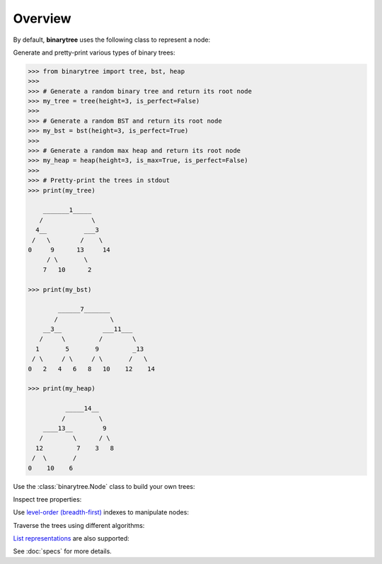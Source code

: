 Overview
--------

By default, **binarytree** uses the following class to represent a node:

.. testcode::

    class Node(object):

        def __init__(self, value, left=None, right=None):
            self.val = value    # The node value
            self.left = left    # Left child
            self.right = right  # Right child

Generate and pretty-print various types of binary trees:

.. code-block:: python

    >>> from binarytree import tree, bst, heap
    >>>
    >>> # Generate a random binary tree and return its root node
    >>> my_tree = tree(height=3, is_perfect=False)
    >>>
    >>> # Generate a random BST and return its root node
    >>> my_bst = bst(height=3, is_perfect=True)
    >>>
    >>> # Generate a random max heap and return its root node
    >>> my_heap = heap(height=3, is_max=True, is_perfect=False)
    >>>
    >>> # Pretty-print the trees in stdout
    >>> print(my_tree)

        _______1_____
       /             \
      4__          ___3
     /   \        /    \
    0     9      13     14
         / \       \
        7   10      2

    >>> print(my_bst)

            ______7_______
           /              \
        __3__           ___11___
       /     \         /        \
      1       5       9         _13
     / \     / \     / \       /   \
    0   2   4   6   8   10    12    14

    >>> print(my_heap)

              _____14__
             /         \
        ____13__        9
       /        \      / \
      12         7    3   8
     /  \       /
    0    10    6


Use the :class:`binarytree.Node` class to build your own trees:

.. doctest::

    >>> from binarytree import Node
    >>>
    >>> root = Node(1)
    >>> root.left = Node(2)
    >>> root.right = Node(3)
    >>> root.left.right = Node(4)
    >>>
    >>> print(root)
    <BLANKLINE>
      __1
     /   \
    2     3
     \
      4
    <BLANKLINE>

Inspect tree properties:

.. doctest::

    >>> from binarytree import Node
    >>>
    >>> root = Node(1)
    >>> root.left = Node(2)
    >>> root.right = Node(3)
    >>> root.left.left = Node(4)
    >>> root.left.right = Node(5)
    >>>
    >>> print(root)
    <BLANKLINE>
        __1
       /   \
      2     3
     / \
    4   5
    <BLANKLINE>
    >>> root.height
    2
    >>> root.is_balanced
    True
    >>> root.is_bst
    False
    >>> root.is_complete
    True
    >>> root.is_max_heap
    False
    >>> root.is_min_heap
    True
    >>> root.is_perfect
    False
    >>> root.is_strict
    True
    >>> root.leaf_count
    3
    >>> root.max_leaf_depth
    2
    >>> root.max_node_value
    5
    >>> root.min_leaf_depth
    1
    >>> root.min_node_value
    1
    >>> root.size
    5

    >>> properties = root.properties  # Get all properties at once
    >>> properties['height']
    2
    >>> properties['is_balanced']
    True
    >>> properties['max_leaf_depth']
    2

    >>> root.leaves
    [Node(3), Node(4), Node(5)]

    >>> root.levels
    [[Node(1)], [Node(2), Node(3)], [Node(4), Node(5)]]

Use `level-order (breadth-first)`_ indexes to manipulate nodes:

.. _level-order (breadth-first):
    https://en.wikipedia.org/wiki/Tree_traversal#Breadth-first_search

.. doctest::

    >>> from binarytree import Node
    >>>
    >>> root = Node(1)                  # index: 0, value: 1
    >>> root.left = Node(2)             # index: 1, value: 2
    >>> root.right = Node(3)            # index: 2, value: 3
    >>> root.left.right = Node(4)       # index: 4, value: 4
    >>> root.left.right.left = Node(5)  # index: 9, value: 5
    >>>
    >>> print(root)
    <BLANKLINE>
      ____1
     /     \
    2__     3
       \
        4
       /
      5
    <BLANKLINE>
    >>> # Use binarytree.Node.pprint instead of print to display indexes
    >>> root.pprint(index=True)
    <BLANKLINE>
       _________0-1_
      /             \
    1-2_____        2-3
            \
           _4-4
          /
        9-5
    <BLANKLINE>
    >>> # Return the node/subtree at index 9
    >>> root[9]
    Node(5)

    >>> # Replace the node/subtree at index 4
    >>> root[4] = Node(6, left=Node(7), right=Node(8))
    >>> root.pprint(index=True)
    <BLANKLINE>
       ______________0-1_
      /                  \
    1-2_____             2-3
            \
           _4-6_
          /     \
        9-7     10-8
    <BLANKLINE>
    >>> # Delete the node/subtree at index 1
    >>> del root[1]
    >>> root.pprint(index=True)
    <BLANKLINE>
    0-1_
        \
        2-3
    <BLANKLINE>

Traverse the trees using different algorithms:

.. doctest::

    >>> from binarytree import Node
    >>>
    >>> root = Node(1)
    >>> root.left = Node(2)
    >>> root.right = Node(3)
    >>> root.left.left = Node(4)
    >>> root.left.right = Node(5)
    >>>
    >>> print(root)
    <BLANKLINE>
        __1
       /   \
      2     3
     / \
    4   5
    <BLANKLINE>
    >>> root.inorder
    [Node(4), Node(2), Node(5), Node(1), Node(3)]

    >>> root.preorder
    [Node(1), Node(2), Node(4), Node(5), Node(3)]

    >>> root.postorder
    [Node(4), Node(5), Node(2), Node(3), Node(1)]

    >>> root.levelorder
    [Node(1), Node(2), Node(3), Node(4), Node(5)]

    >>> list(root)  # Equivalent to root.levelorder
    [Node(1), Node(2), Node(3), Node(4), Node(5)]

`List representations`_ are also supported:

.. _List representations:
    https://en.wikipedia.org/wiki/Binary_tree#Arrays

.. doctest::

    >>> from binarytree import build
    >>>
    >>> # Build a tree from list representation
    >>> values = [7, 3, 2, 6, 9, None, 1, 5, 8]
    >>> root = build(values)
    >>> print(root)
    <BLANKLINE>
            __7
           /   \
        __3     2
       /   \     \
      6     9     1
     / \
    5   8
    <BLANKLINE>
    >>> # Convert the tree back to list representation
    >>> root.values
    [7, 3, 2, 6, 9, None, 1, 5, 8]

See :doc:`specs` for more details.
